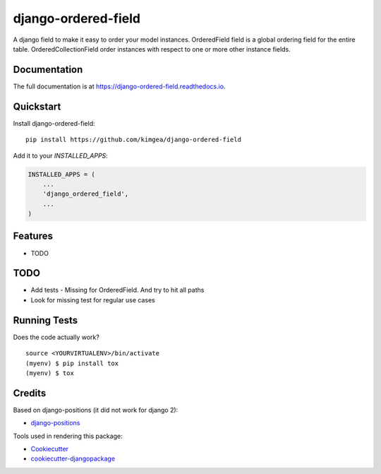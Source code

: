 =============================
django-ordered-field
=============================

.. image:: https://badge.fury.io/py/django-ordered-field.svg
    :target: https://badge.fury.io/py/django-ordered-field

.. image:: https://travis-ci.org/kimgea/django-ordered-field.svg?branch=master
    :target: https://travis-ci.org/kimgea/django-ordered-field

.. image:: https://codecov.io/gh/kimgea/django-ordered-field/branch/master/graph/badge.svg
    :target: https://codecov.io/gh/kimgea/django-ordered-field

A django field to make it easy to order your model instances.
OrderedField field is a global ordering field for the entire table.
OrderedCollectionField order instances with respect to one or more other instance fields.

Documentation
-------------

The full documentation is at https://django-ordered-field.readthedocs.io.

Quickstart
----------

Install django-ordered-field::

    pip install https://github.com/kimgea/django-ordered-field

Add it to your `INSTALLED_APPS`:

.. code-block:: python

    INSTALLED_APPS = (
        ...
        'django_ordered_field',
        ...
    )

Features
--------

* TODO

TODO
--------

* Add tests - Missing for OrderedField. And try to hit all paths
* Look for missing test for regular use cases

Running Tests
-------------

Does the code actually work?

::

    source <YOURVIRTUALENV>/bin/activate
    (myenv) $ pip install tox
    (myenv) $ tox

Credits
-------

Based on django-positions (it did not work for django 2):

*  django-positions_

.. _django-positions: https://github.com/jpwatts/django-positions

Tools used in rendering this package:

*  Cookiecutter_
*  `cookiecutter-djangopackage`_

.. _Cookiecutter: https://github.com/audreyr/cookiecutter
.. _`cookiecutter-djangopackage`: https://github.com/pydanny/cookiecutter-djangopackage
